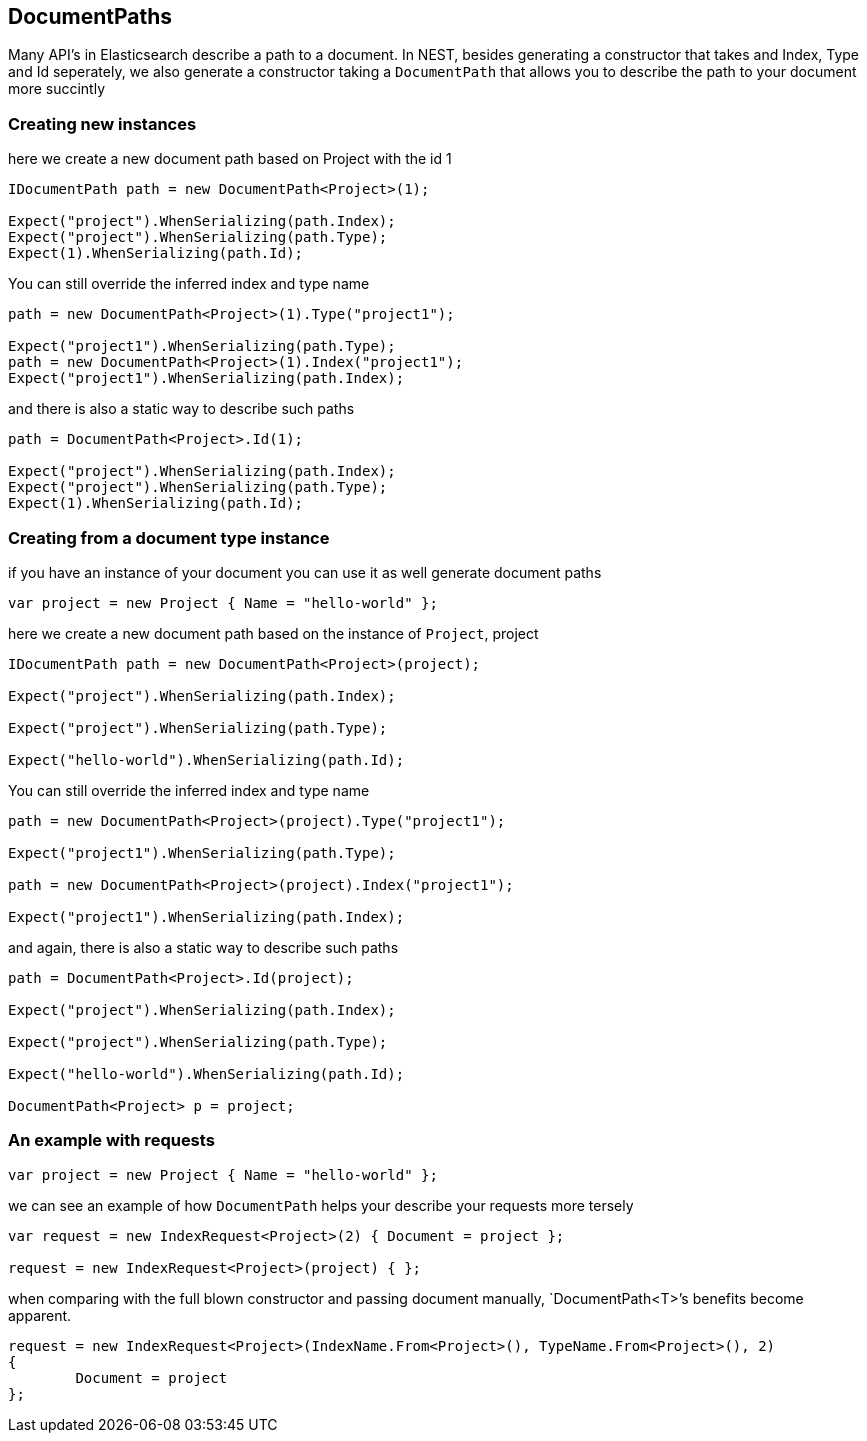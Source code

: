 :section-number: 2.4

:ref_current: https://www.elastic.co/guide/en/elasticsearch/reference/current

:github: https://github.com/elastic/elasticsearch-net

:imagesdir: ../../../images

== DocumentPaths

Many API's in Elasticsearch describe a path to a document. In NEST, besides generating a constructor that takes
and Index, Type and Id seperately, we also generate a constructor taking a `DocumentPath` that allows you to describe the path
to your document more succintly 

=== Creating new instances 

here we create a new document path based on Project with the id 1 

[source,csharp,method-name="fromid"]
----
IDocumentPath path = new DocumentPath<Project>(1);

Expect("project").WhenSerializing(path.Index);
Expect("project").WhenSerializing(path.Type);
Expect(1).WhenSerializing(path.Id);
----

You can still override the inferred index and type name

[source,csharp,method-name="fromid"]
----
path = new DocumentPath<Project>(1).Type("project1");

Expect("project1").WhenSerializing(path.Type);
path = new DocumentPath<Project>(1).Index("project1");
Expect("project1").WhenSerializing(path.Index);
----

and there is also a static way to describe such paths 

[source,csharp,method-name="fromid"]
----
path = DocumentPath<Project>.Id(1);

Expect("project").WhenSerializing(path.Index);
Expect("project").WhenSerializing(path.Type);
Expect(1).WhenSerializing(path.Id);
----

=== Creating from a document type instance

if you have an instance of your document you can use it as well generate document paths 

[source,csharp,method-name="fromobject"]
----
var project = new Project { Name = "hello-world" };
----

here we create a new document path based on the instance of `Project`, project 

[source,csharp,method-name="fromobject"]
----
IDocumentPath path = new DocumentPath<Project>(project);

Expect("project").WhenSerializing(path.Index);

Expect("project").WhenSerializing(path.Type);

Expect("hello-world").WhenSerializing(path.Id);
----

You can still override the inferred index and type name

[source,csharp,method-name="fromobject"]
----
path = new DocumentPath<Project>(project).Type("project1");

Expect("project1").WhenSerializing(path.Type);

path = new DocumentPath<Project>(project).Index("project1");

Expect("project1").WhenSerializing(path.Index);
----

and again, there is also a static way to describe such paths 

[source,csharp,method-name="fromobject"]
----
path = DocumentPath<Project>.Id(project);

Expect("project").WhenSerializing(path.Index);

Expect("project").WhenSerializing(path.Type);

Expect("hello-world").WhenSerializing(path.Id);

DocumentPath<Project> p = project;
----

=== An example with requests 

[source,csharp,method-name="usingwithrequests"]
----
var project = new Project { Name = "hello-world" };
----

we can see an example of how `DocumentPath` helps your describe your requests more tersely 

[source,csharp,method-name="usingwithrequests"]
----
var request = new IndexRequest<Project>(2) { Document = project };

request = new IndexRequest<Project>(project) { };
----

when comparing with the full blown constructor and passing document manually,
`DocumentPath<T>`'s benefits become apparent. 

[source,csharp,method-name="usingwithrequests"]
----
request = new IndexRequest<Project>(IndexName.From<Project>(), TypeName.From<Project>(), 2)
{
	Document = project
};
----

